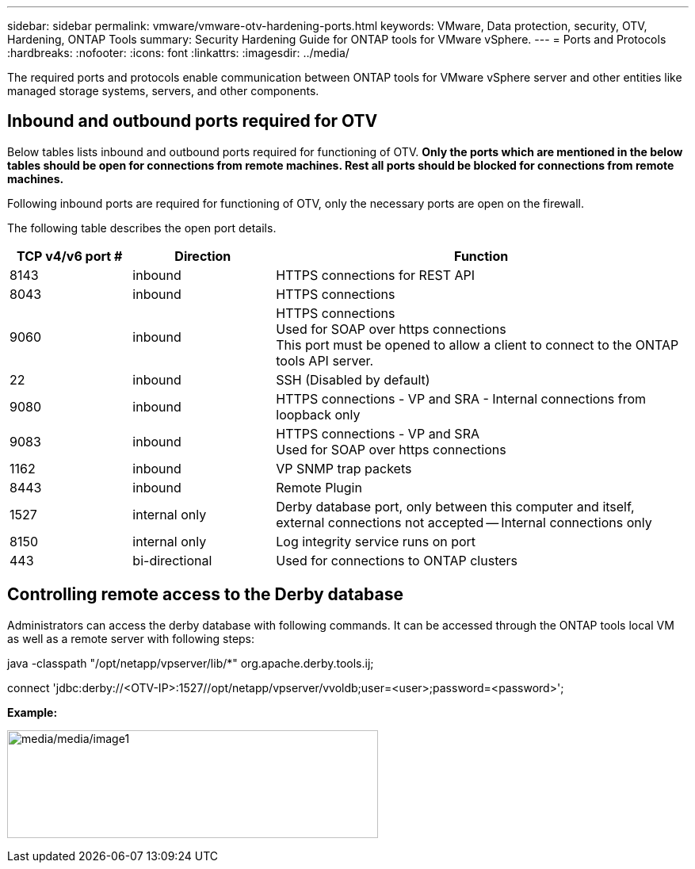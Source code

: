 ---
sidebar: sidebar
permalink: vmware/vmware-otv-hardening-ports.html
keywords: VMware, Data protection, security, OTV, Hardening, ONTAP Tools
summary: Security Hardening Guide for ONTAP tools for VMware vSphere.
---
= Ports and Protocols 
:hardbreaks:
:nofooter:
:icons: font
:linkattrs:
:imagesdir: ../media/

[.lead]
The required ports and protocols enable communication between ONTAP tools for VMware vSphere server and other entities like managed storage systems, servers, and other components.

== Inbound and outbound ports required for OTV
Below tables lists inbound and outbound ports required for functioning of OTV. *Only the ports which are mentioned in the below tables should be open for connections from remote machines. Rest all ports should be blocked for connections from remote machines.*

Following inbound ports are required for functioning of OTV, only the necessary ports are open on the firewall.

The following table describes the open port details.

[width="100%",cols="18%,21%,61%",options="header",]
|===
|*TCP v4/v6 port #* |*Direction* |*Function*
|8143 |inbound |HTTPS connections for REST API
|8043 |inbound |HTTPS connections
|9060 |inbound |HTTPS connections +
Used for SOAP over https connections +
This port must be opened to allow a client to connect to the ONTAP tools API server.
|22 |inbound |SSH (Disabled by default)
|9080 |inbound |HTTPS connections - VP and SRA - Internal connections from loopback only
|9083 |inbound |HTTPS connections - VP and SRA +
Used for SOAP over https connections
|1162 |inbound |VP SNMP trap packets
|8443 |inbound |Remote Plugin
|1527 |internal only |Derby database port, only between this computer and itself, external connections not accepted — Internal connections only
|8150 |internal only |Log integrity service runs on port
|443 |bi-directional |Used for connections to ONTAP clusters
|===

== Controlling remote access to the Derby database

Administrators can access the derby database with following commands. It can be accessed through the ONTAP tools local VM as well as a remote server with following steps:

java -classpath "/opt/netapp/vpserver/lib/*" org.apache.derby.tools.ij;

connect 'jdbc:derby://<OTV-IP>:1527//opt/netapp/vpserver/vvoldb;user=<user>;password=<password>';

*[.underline]#Example:#*

image:vmware-otv-hardening-ports.png[media/media/image1,width=468,height=136]
